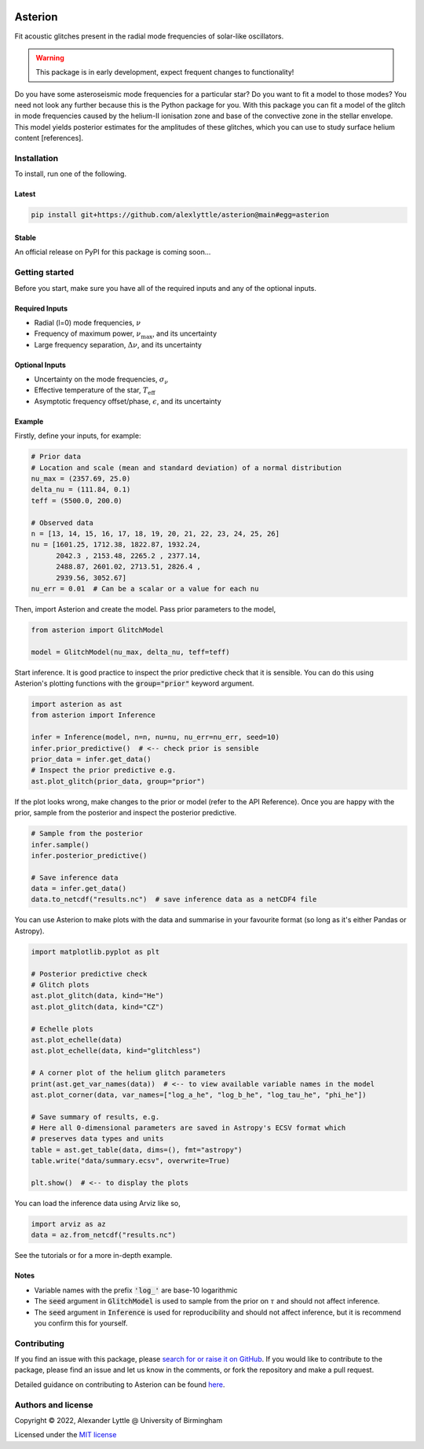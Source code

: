 .. image:: https://readthedocs.org/projects/asterion/badge/?version=latest&style=flat
    :target: https://asterion.readthedocs.io
    :alt: Documentation status
.. image:: https://github.com/alexlyttle/asterion/actions/workflows/main.yml/badge.svg
    :target: https://github.com/alexlyttle/asterion/actions/workflows/main.yml
    :alt: Build status
.. image:: https://img.shields.io/github/issues-closed/alexlyttle/asterion.svg
    :target: https://github.com/alexlyttle/asterion/issues
    :alt: Issues closed
.. image:: https://img.shields.io/badge/license-MIT-blue.svg?style=flat
    :target: https://github.com/alexlyttle/asterion/blob/main/LICENSE
    :alt: License

.. asterion_label
########
Asterion
########

Fit acoustic glitches present in the radial mode frequencies of solar-like oscillators.

.. warning::
    
    This package is in early development, expect frequent changes to functionality!

Do you have some asteroseismic mode frequencies for a particular star? Do you want to fit a model to those modes?
You need not look any further because this is the Python package for you. With this package you can fit a model
of the glitch in mode frequencies caused by the helium-II ionisation zone and base of the convective zone in the
stellar envelope. This model yields posterior estimates for the amplitudes of these glitches, which you can 
use to study surface helium content [references].

.. installation_label
Installation
============

To install, run one of the following.

Latest
------

.. code-block:: shell

    pip install git+https://github.com/alexlyttle/asterion@main#egg=asterion

Stable
------

An official release on PyPI for this package is coming soon...

.. getting_started_label
Getting started
===============

Before you start, make sure you have all of the required inputs and any of the optional inputs.

Required Inputs
---------------

* Radial (l=0) mode frequencies, :math:`\nu`
* Frequency of maximum power, :math:`\nu_\max`, and its uncertainty
* Large frequency separation, :math:`\Delta\nu`, and its uncertainty

Optional Inputs
---------------

* Uncertainty on the mode frequencies, :math:`\sigma_\nu`
* Effective temperature of the star, :math:`T_\mathrm{eff}`
* Asymptotic frequency offset/phase, :math:`\epsilon`, and its uncertainty

Example
-------

Firstly, define your inputs, for example:

.. code-block:: python

    # Prior data
    # Location and scale (mean and standard deviation) of a normal distribution
    nu_max = (2357.69, 25.0)
    delta_nu = (111.84, 0.1)
    teff = (5500.0, 200.0)

    # Observed data
    n = [13, 14, 15, 16, 17, 18, 19, 20, 21, 22, 23, 24, 25, 26]
    nu = [1601.25, 1712.38, 1822.87, 1932.24,
          2042.3 , 2153.48, 2265.2 , 2377.14,
          2488.87, 2601.02, 2713.51, 2826.4 ,
          2939.56, 3052.67]
    nu_err = 0.01  # Can be a scalar or a value for each nu

Then, import Asterion and create the model. Pass prior parameters to the model,

.. code-block:: python

    from asterion import GlitchModel

    model = GlitchModel(nu_max, delta_nu, teff=teff)

Start inference. It is good practice to inspect the prior predictive check that it is sensible.
You can do this using Asterion's plotting functions with the :code:`group="prior"` keyword argument.

.. code-block:: python

    import asterion as ast
    from asterion import Inference

    infer = Inference(model, n=n, nu=nu, nu_err=nu_err, seed=10)
    infer.prior_predictive()  # <-- check prior is sensible
    prior_data = infer.get_data()
    # Inspect the prior predictive e.g.
    ast.plot_glitch(prior_data, group="prior")

If the plot looks wrong, make changes to the prior or model (refer to the API Reference).
Once you are happy with the prior, sample from the posterior and inspect the posterior predictive.

.. code-block:: python

    # Sample from the posterior
    infer.sample()
    infer.posterior_predictive()

    # Save inference data
    data = infer.get_data()
    data.to_netcdf("results.nc")  # save inference data as a netCDF4 file

You can use Asterion to make plots with the data and summarise in your favourite format (so long as it's either Pandas or Astropy).

.. code-block:: python

    import matplotlib.pyplot as plt

    # Posterior predictive check
    # Glitch plots
    ast.plot_glitch(data, kind="He")
    ast.plot_glitch(data, kind="CZ")
    
    # Echelle plots
    ast.plot_echelle(data)
    ast.plot_echelle(data, kind="glitchless")
    
    # A corner plot of the helium glitch parameters
    print(ast.get_var_names(data))  # <-- to view available variable names in the model
    ast.plot_corner(data, var_names=["log_a_he", "log_b_he", "log_tau_he", "phi_he"])

    # Save summary of results, e.g.
    # Here all 0-dimensional parameters are saved in Astropy's ECSV format which
    # preserves data types and units
    table = ast.get_table(data, dims=(), fmt="astropy")
    table.write("data/summary.ecsv", overwrite=True)

    plt.show()  # <-- to display the plots

You can load the inference data using Arviz like so,

.. code-block:: python

    import arviz as az
    data = az.from_netcdf("results.nc")

See the tutorials or for a more in-depth example.

Notes
-----

* Variable names with the prefix :code:`'log_'` are base-10 logarithmic
* The :code:`seed` argument in :code:`GlitchModel` is used to sample from the prior on :math:`\tau` and should not affect inference.
* The :code:`seed` argument in :code:`Inference` is used for reproducibility and should not affect inference, but it is recommend you confirm this for yourself.

.. contributing_label
Contributing
============

If you find an issue with this package, please `search for or raise it on GitHub <https://github.com/alexlyttle/asterion/issues>`_.
If you would like to contribute to the package, please find an issue and let us know in the comments, or fork the repository and make a pull request. 

.. contributing_end_label

Detailed guidance on contributing to Asterion can be found `here <https://asterion.readthedocs.io/en/latest/dev/contributing.html>`_.

.. authors_label
Authors and license
===================

Copyright © 2022, Alexander Lyttle @ University of Birmingham

Licensed under the `MIT license <https://github.com/alexlyttle/asterion/blob/main/LICENSE>`_
